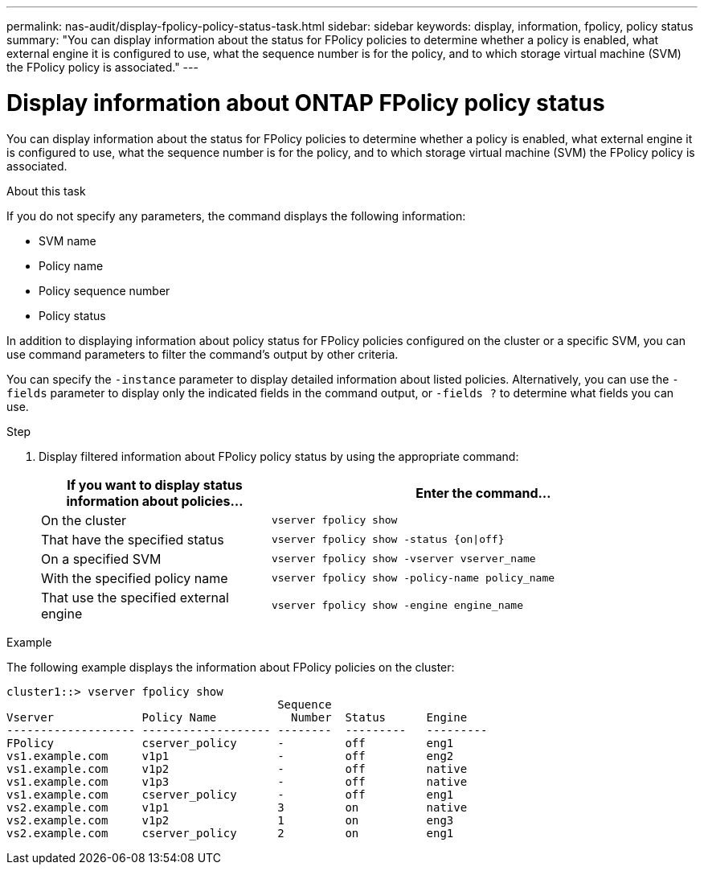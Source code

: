 ---
permalink: nas-audit/display-fpolicy-policy-status-task.html
sidebar: sidebar
keywords: display, information, fpolicy, policy status
summary: "You can display information about the status for FPolicy policies to determine whether a policy is enabled, what external engine it is configured to use, what the sequence number is for the policy, and to which storage virtual machine (SVM) the FPolicy policy is associated."
---

= Display information about ONTAP FPolicy policy status

:icons: font
:imagesdir: ../media/

[.lead]
You can display information about the status for FPolicy policies to determine whether a policy is enabled, what external engine it is configured to use, what the sequence number is for the policy, and to which storage virtual machine (SVM) the FPolicy policy is associated.

.About this task

If you do not specify any parameters, the command displays the following information:

* SVM name
* Policy name
* Policy sequence number
* Policy status

In addition to displaying information about policy status for FPolicy policies configured on the cluster or a specific SVM, you can use command parameters to filter the command's output by other criteria.

You can specify the `-instance` parameter to display detailed information about listed policies. Alternatively, you can use the `-fields` parameter to display only the indicated fields in the command output, or `-fields ?` to determine what fields you can use.

.Step

. Display filtered information about FPolicy policy status by using the appropriate command:
+
[cols="35,65"]
|===

h| If you want to display status information about policies... h| Enter the command...

a|
On the cluster
a|
`vserver fpolicy show`
a|
That have the specified status
a|
`vserver fpolicy show -status {on\|off}`
a|
On a specified SVM
a|
`vserver fpolicy show -vserver vserver_name`
a|
With the specified policy name
a|
`vserver fpolicy show -policy-name policy_name`
a|
That use the specified external engine
a|
`vserver fpolicy show -engine engine_name`
|===

.Example

The following example displays the information about FPolicy policies on the cluster:

----

cluster1::> vserver fpolicy show
                                        Sequence
Vserver             Policy Name           Number  Status      Engine
------------------- ------------------- --------  ---------   ---------
FPolicy             cserver_policy      -         off         eng1
vs1.example.com     v1p1                -         off         eng2
vs1.example.com     v1p2                -         off         native
vs1.example.com     v1p3                -         off         native
vs1.example.com     cserver_policy      -         off         eng1
vs2.example.com     v1p1                3         on          native
vs2.example.com     v1p2                1         on          eng3
vs2.example.com     cserver_policy      2         on          eng1
----

// 2025 June 17, ONTAPDOC-3078
